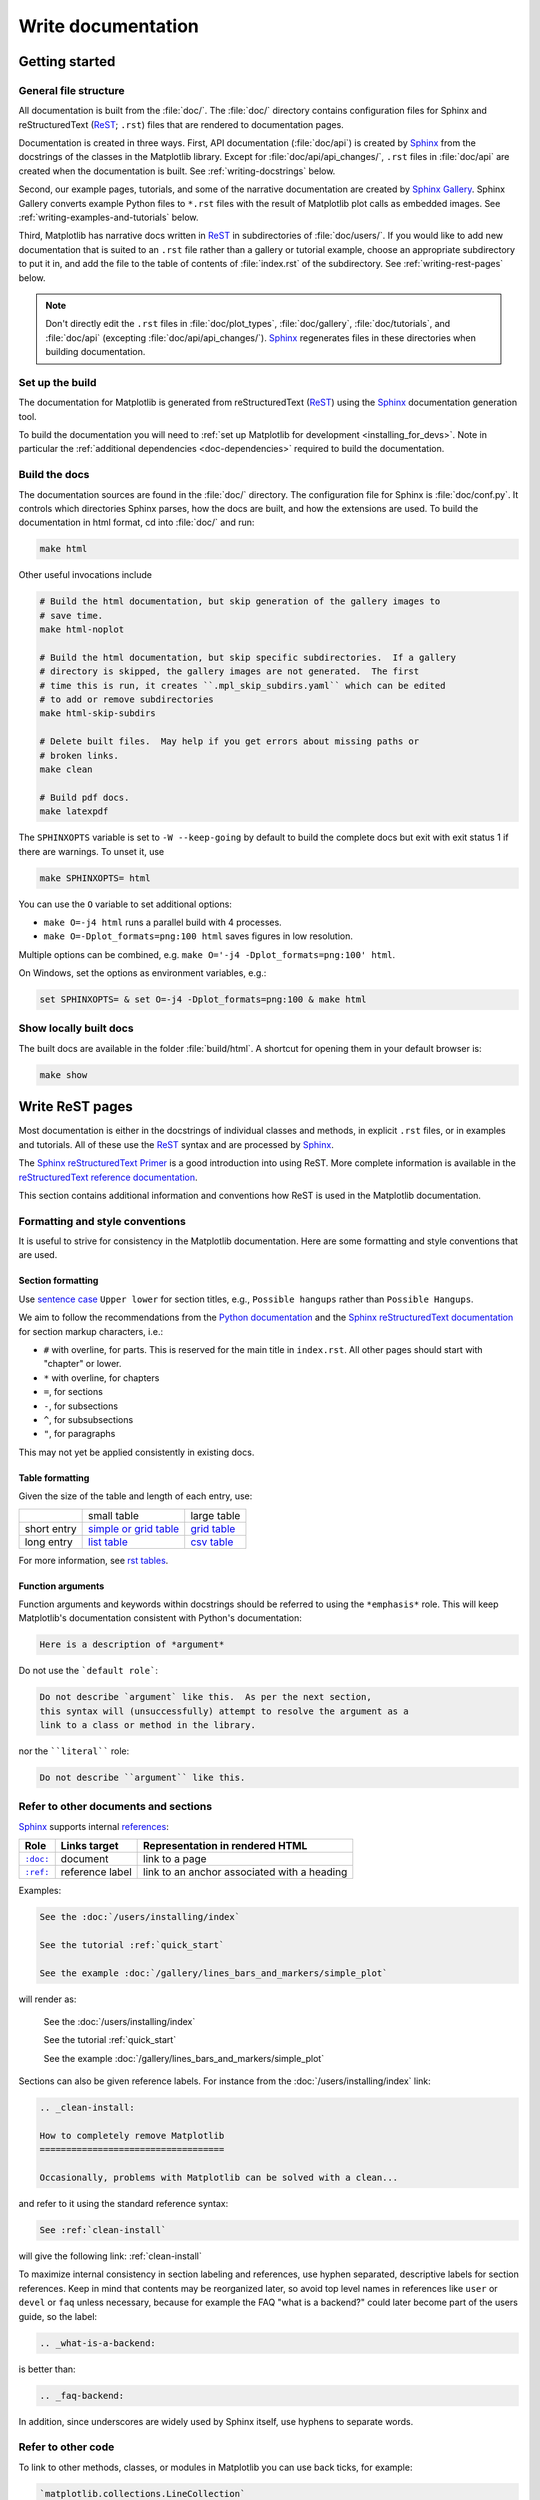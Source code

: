 .. redirect-from:: /devel/documenting_mpl

.. _documenting-matplotlib:

===================
Write documentation
===================

Getting started
===============

General file structure
----------------------

All documentation is built from the :file:`doc/`.  The :file:`doc/`
directory contains configuration files for Sphinx and reStructuredText
(ReST_; ``.rst``) files that are rendered to documentation pages.

Documentation is created in three ways.  First, API documentation
(:file:`doc/api`) is created by Sphinx_ from
the docstrings of the classes in the Matplotlib library.  Except for
:file:`doc/api/api_changes/`,  ``.rst`` files in :file:`doc/api` are created
when the documentation is built.  See :ref:`writing-docstrings` below.

Second, our example pages, tutorials, and some of the narrative documentation
are created by `Sphinx Gallery`_.  Sphinx Gallery converts example Python files
to ``*.rst`` files with the result of Matplotlib plot calls as embedded images.
See :ref:`writing-examples-and-tutorials` below.

Third, Matplotlib has narrative docs written in ReST_ in subdirectories of
:file:`doc/users/`.  If you would like to add new documentation that is suited
to an ``.rst`` file rather than a gallery or tutorial example, choose an
appropriate subdirectory to put it in, and add the file to the table of
contents of :file:`index.rst` of the subdirectory.  See
:ref:`writing-rest-pages` below.

.. note::

  Don't directly edit the ``.rst`` files in :file:`doc/plot_types`,
  :file:`doc/gallery`,  :file:`doc/tutorials`, and :file:`doc/api`
  (excepting :file:`doc/api/api_changes/`).  Sphinx_ regenerates
  files in these directories when building documentation.

Set up the build
----------------

The documentation for Matplotlib is generated from reStructuredText (ReST_)
using the Sphinx_ documentation generation tool.

To build the documentation you will need to
:ref:`set up Matplotlib for development <installing_for_devs>`. Note in
particular the :ref:`additional dependencies <doc-dependencies>` required to
build the documentation.

Build the docs
--------------

The documentation sources are found in the :file:`doc/` directory.
The configuration file for Sphinx is :file:`doc/conf.py`. It controls which
directories Sphinx parses, how the docs are built, and how the extensions are
used. To build the documentation in html format, cd into :file:`doc/` and run:

.. code-block:: sh

   make html

Other useful invocations include

.. code-block:: sh

   # Build the html documentation, but skip generation of the gallery images to
   # save time.
   make html-noplot

   # Build the html documentation, but skip specific subdirectories.  If a gallery
   # directory is skipped, the gallery images are not generated.  The first
   # time this is run, it creates ``.mpl_skip_subdirs.yaml`` which can be edited
   # to add or remove subdirectories
   make html-skip-subdirs

   # Delete built files.  May help if you get errors about missing paths or
   # broken links.
   make clean

   # Build pdf docs.
   make latexpdf

The ``SPHINXOPTS`` variable is set to ``-W --keep-going`` by default to build
the complete docs but exit with exit status 1 if there are warnings.  To unset
it, use

.. code-block:: sh

   make SPHINXOPTS= html

You can use the ``O`` variable to set additional options:

* ``make O=-j4 html`` runs a parallel build with 4 processes.
* ``make O=-Dplot_formats=png:100 html`` saves figures in low resolution.

Multiple options can be combined, e.g. ``make O='-j4 -Dplot_formats=png:100'
html``.

On Windows, set the options as environment variables, e.g.:

.. code-block:: bat

   set SPHINXOPTS= & set O=-j4 -Dplot_formats=png:100 & make html

Show locally built docs
-----------------------

The built docs are available in the folder :file:`build/html`. A shortcut
for opening them in your default browser is:

.. code-block:: sh

   make show

.. _writing-rest-pages:

Write ReST pages
================

Most documentation is either in the docstrings of individual
classes and methods, in explicit ``.rst`` files, or in examples and tutorials.
All of these use the ReST_ syntax and are processed by Sphinx_.

The `Sphinx reStructuredText Primer
<https://www.sphinx-doc.org/en/master/usage/restructuredtext/basics.html>`_ is
a good introduction into using ReST. More complete information is available in
the `reStructuredText reference documentation
<https://docutils.sourceforge.io/rst.html#reference-documentation>`_.

This section contains additional information and conventions how ReST is used
in the Matplotlib documentation.

Formatting and style conventions
--------------------------------

It is useful to strive for consistency in the Matplotlib documentation.  Here
are some formatting and style conventions that are used.

Section formatting
^^^^^^^^^^^^^^^^^^

Use `sentence case <https://apastyle.apa.org/style-grammar-guidelines/capitalization/sentence-case>`__
``Upper lower`` for section titles, e.g., ``Possible hangups`` rather than
``Possible Hangups``.

We aim to follow the recommendations from the
`Python documentation <https://devguide.python.org/documenting/#sections>`_
and the `Sphinx reStructuredText documentation <https://www.sphinx-doc.org/en/master/usage/restructuredtext/basics.html#sections>`_
for section markup characters, i.e.:

- ``#`` with overline, for parts. This is reserved for the main title in
  ``index.rst``. All other pages should start with "chapter" or lower.
- ``*`` with overline, for chapters
- ``=``, for sections
- ``-``, for subsections
- ``^``, for subsubsections
- ``"``, for paragraphs

This may not yet be applied consistently in existing docs.

Table formatting
^^^^^^^^^^^^^^^^
Given the size of the table and length of each entry, use:

+-------------+-------------------------------+--------------------+
|             | small table                   | large table        |
+-------------+-------------------------------+--------------------+
| short entry | `simple or grid table`_       | `grid table`_      |
+-------------+-------------------------------+--------------------+
| long entry  | `list table`_                 | `csv table`_       |
+-------------+-------------------------------+--------------------+

For more information, see `rst tables <https://www.sphinx-doc.org/en/master/usage/restructuredtext/directives.html#tables>`_.

.. _`simple or grid table`: https://www.sphinx-doc.org/en/master/usage/restructuredtext/basics.html#tables
.. _`grid table`: https://docutils.sourceforge.io/docs/ref/rst/restructuredtext.html#grid-tables
.. _`list table`: https://docutils.sourceforge.io/docs/ref/rst/directives.html#list-table
.. _`csv table`: https://docutils.sourceforge.io/docs/ref/rst/directives.html#csv-table-1

Function arguments
^^^^^^^^^^^^^^^^^^

Function arguments and keywords within docstrings should be referred to using
the ``*emphasis*`` role. This will keep Matplotlib's documentation consistent
with Python's documentation:

.. code-block:: rst

  Here is a description of *argument*

Do not use the ```default role```:

.. code-block:: rst

   Do not describe `argument` like this.  As per the next section,
   this syntax will (unsuccessfully) attempt to resolve the argument as a
   link to a class or method in the library.

nor the ````literal```` role:

.. code-block:: rst

   Do not describe ``argument`` like this.


.. _internal-section-refs:

Refer to other documents and sections
-------------------------------------

Sphinx_ supports internal references_:

==========  ===============  ===========================================
Role        Links target     Representation in rendered HTML
==========  ===============  ===========================================
|doc-dir|_  document         link to a page
|ref-dir|_  reference label  link to an anchor associated with a heading
==========  ===============  ===========================================

.. The following is a hack to have a link with literal formatting
   See https://stackoverflow.com/a/4836544

.. |doc-dir| replace:: ``:doc:``
.. _doc-dir: https://www.sphinx-doc.org/en/master/usage/restructuredtext/roles.html#role-doc
.. |ref-dir| replace:: ``:ref:``
.. _ref-dir: https://www.sphinx-doc.org/en/master/usage/restructuredtext/roles.html#role-ref

Examples:

.. code-block:: rst

   See the :doc:`/users/installing/index`

   See the tutorial :ref:`quick_start`

   See the example :doc:`/gallery/lines_bars_and_markers/simple_plot`

will render as:

  See the :doc:`/users/installing/index`

  See the tutorial :ref:`quick_start`

  See the example :doc:`/gallery/lines_bars_and_markers/simple_plot`

Sections can also be given reference labels.  For instance from the
:doc:`/users/installing/index` link:

.. code-block:: rst

   .. _clean-install:

   How to completely remove Matplotlib
   ===================================

   Occasionally, problems with Matplotlib can be solved with a clean...

and refer to it using the standard reference syntax:

.. code-block:: rst

   See :ref:`clean-install`

will give the following link: :ref:`clean-install`

To maximize internal consistency in section labeling and references,
use hyphen separated, descriptive labels for section references.
Keep in mind that contents may be reorganized later, so
avoid top level names in references like ``user`` or ``devel``
or ``faq`` unless necessary, because for example the FAQ "what is a
backend?" could later become part of the users guide, so the label:

.. code-block:: rst

   .. _what-is-a-backend:

is better than:

.. code-block:: rst

   .. _faq-backend:

In addition, since underscores are widely used by Sphinx itself, use
hyphens to separate words.

.. _referring-to-other-code:

Refer to other code
-------------------

To link to other methods, classes, or modules in Matplotlib you can use
back ticks, for example:

.. code-block:: rst

  `matplotlib.collections.LineCollection`

generates a link like this: `matplotlib.collections.LineCollection`.

*Note:* We use the sphinx setting ``default_role = 'obj'`` so that you don't
have to use qualifiers like ``:class:``, ``:func:``, ``:meth:`` and the likes.

Often, you don't want to show the full package and module name. As long as the
target is unambiguous you can simply leave them out:

.. code-block:: rst

  `.LineCollection`

and the link still works: `.LineCollection`.

If there are multiple code elements with the same name (e.g. ``plot()`` is a
method in multiple classes), you'll have to extend the definition:

.. code-block:: rst

  `.pyplot.plot` or `.Axes.plot`

These will show up as `.pyplot.plot` or `.Axes.plot`. To still show only the
last segment you can add a tilde as prefix:

.. code-block:: rst

  `~.pyplot.plot` or `~.Axes.plot`

will render as `~.pyplot.plot` or `~.Axes.plot`.

Other packages can also be linked via
`intersphinx <http://www.sphinx-doc.org/en/master/ext/intersphinx.html>`_:

.. code-block:: rst

  `numpy.mean`

will return this link: `numpy.mean`.  This works for Python, Numpy, Scipy,
and Pandas (full list is in :file:`doc/conf.py`).  If external linking fails,
you can check the full list of referenceable objects with the following
commands::

  python -m sphinx.ext.intersphinx 'https://docs.python.org/3/objects.inv'
  python -m sphinx.ext.intersphinx 'https://numpy.org/doc/stable/objects.inv'
  python -m sphinx.ext.intersphinx 'https://docs.scipy.org/doc/scipy/objects.inv'
  python -m sphinx.ext.intersphinx 'https://pandas.pydata.org/pandas-docs/stable/objects.inv'

.. _rst-figures-and-includes:

Include figures and files
-------------------------

Image files can directly included in pages with the ``image::`` directive.
e.g., :file:`tutorials/intermediate/constrainedlayout_guide.py` displays
a couple of static images::

  # .. image:: /_static/constrained_layout_1b.png
  #    :align: center


Files can be included verbatim.  For instance the ``LICENSE`` file is included
at :ref:`license-agreement` using ::

    .. literalinclude:: ../../LICENSE/LICENSE

The examples directory is copied to :file:`doc/gallery` by sphinx-gallery,
so plots from the examples directory can be included using

.. code-block:: rst

    .. plot:: gallery/lines_bars_and_markers/simple_plot.py

Note that the python script that generates the plot is referred to, rather than
any plot that is created.  Sphinx-gallery will provide the correct reference
when the documentation is built.

Tools for writing mathematical expressions
------------------------------------------

In most cases, you will likely want to use one of `Sphinx's builtin Math
extensions <https://www.sphinx-doc.org/en/master/usage/extensions/math.html>`__.
In rare cases we want the rendering of the mathematical text in the
documentation html to exactly match with the rendering of the mathematical
expression in the Matplotlib figure. In these cases, you can use the
`matplotlib.sphinxext.mathmpl` Sphinx extension (See also the
:doc:`../users/explain/text/mathtext` tutorial.)

.. _writing-docstrings:

Write docstrings
================

Most of the API documentation is written in docstrings. These are comment
blocks in source code that explain how the code works.

.. note::

   Some parts of the documentation do not yet conform to the current
   documentation style. If in doubt, follow the rules given here and not what
   you may see in the source code. Pull requests updating docstrings to
   the current style are very welcome.

All new or edited docstrings should conform to the `numpydoc docstring guide`_.
Much of the ReST_ syntax discussed above (:ref:`writing-rest-pages`) can be
used for links and references.  These docstrings eventually populate the
:file:`doc/api` directory and form the reference documentation for the
library.

Example docstring
-----------------

An example docstring looks like:

.. code-block:: python

    def hlines(self, y, xmin, xmax, colors=None, linestyles='solid',
               label='', **kwargs):
        """
        Plot horizontal lines at each *y* from *xmin* to *xmax*.

        Parameters
        ----------
        y : float or array-like
            y-indexes where to plot the lines.

        xmin, xmax : float or array-like
            Respective beginning and end of each line. If scalars are
            provided, all lines will have the same length.

        colors : list of colors, default: :rc:`lines.color`

        linestyles : {'solid', 'dashed', 'dashdot', 'dotted'}, optional

        label : str, default: ''

        Returns
        -------
        `~matplotlib.collections.LineCollection`

        Other Parameters
        ----------------
        data : indexable object, optional
            DATA_PARAMETER_PLACEHOLDER
        **kwargs :  `~matplotlib.collections.LineCollection` properties.

        See Also
        --------
        vlines : vertical lines
        axhline : horizontal line across the Axes
        """

See the `~.Axes.hlines` documentation for how this renders.

The Sphinx_ website also contains plenty of documentation_ concerning ReST
markup and working with Sphinx in general.

Formatting conventions
----------------------

The basic docstring conventions are covered in the `numpydoc docstring guide`_
and the Sphinx_ documentation.  Some Matplotlib-specific formatting conventions
to keep in mind:

Quote positions
^^^^^^^^^^^^^^^

The quotes for single line docstrings are on the same line (pydocstyle D200)::

    def get_linewidth(self):
        """Return the line width in points."""

The quotes for multi-line docstrings are on separate lines (pydocstyle D213)::

        def set_linestyle(self, ls):
        """
        Set the linestyle of the line.

        [...]
        """

Function arguments
^^^^^^^^^^^^^^^^^^

Function arguments and keywords within docstrings should be referred to
using the ``*emphasis*`` role. This will keep Matplotlib's documentation
consistent with Python's documentation:

.. code-block:: rst

  If *linestyles* is *None*, the default is 'solid'.

Do not use the ```default role``` or the ````literal```` role:

.. code-block:: rst

  Neither `argument` nor ``argument`` should be used.


Quotes for strings
^^^^^^^^^^^^^^^^^^

Matplotlib does not have a convention whether to use single-quotes or
double-quotes.  There is a mixture of both in the current code.

Use simple single or double quotes when giving string values, e.g.

.. code-block:: rst

  If 'tight', try to figure out the tight bbox of the figure.

  No ``'extra'`` literal quotes.

The use of extra literal quotes around the text is discouraged. While they
slightly improve the rendered docs, they are cumbersome to type and difficult
to read in plain-text docs.

Parameter type descriptions
^^^^^^^^^^^^^^^^^^^^^^^^^^^

The main goal for parameter type descriptions is to be readable and
understandable by humans. If the possible types are too complex use a
simplification for the type description and explain the type more
precisely in the text.

Generally, the `numpydoc docstring guide`_ conventions apply. The following
rules expand on them where the numpydoc conventions are not specific.

Use ``float`` for a type that can be any number.

Use ``(float, float)`` to describe a 2D position. The parentheses should be
included to make the tuple-ness more obvious.

Use ``array-like`` for homogeneous numeric sequences, which could
typically be a numpy.array. Dimensionality may be specified using ``2D``,
``3D``, ``n-dimensional``. If you need to have variables denoting the
sizes of the dimensions, use capital letters in brackets
(``(M, N) array-like``). When referring to them in the text they are easier
read and no special formatting is needed. Use ``array`` instead of
``array-like`` for return types if the returned object is indeed a numpy array.

``float`` is the implicit default dtype for array-likes. For other dtypes
use ``array-like of int``.

Some possible uses::

  2D array-like
  (N,) array-like
  (M, N) array-like
  (M, N, 3) array-like
  array-like of int

Non-numeric homogeneous sequences are described as lists, e.g.::

  list of str
  list of `.Artist`

Reference types
^^^^^^^^^^^^^^^

Generally, the rules from referring-to-other-code_ apply. More specifically:

Use full references ```~matplotlib.colors.Normalize``` with an
abbreviation tilde in parameter types. While the full name helps the
reader of plain text docstrings, the HTML does not need to show the full
name as it links to it. Hence, the ``~``-shortening keeps it more readable.

Use abbreviated links ```.Normalize``` in the text.

.. code-block:: rst

   norm : `~matplotlib.colors.Normalize`, optional
        A `.Normalize` instance is used to scale luminance data to 0, 1.

Default values
^^^^^^^^^^^^^^

As opposed to the numpydoc guide, parameters need not be marked as
*optional* if they have a simple default:

- use ``{name} : {type}, default: {val}`` when possible.
- use ``{name} : {type}, optional`` and describe the default in the text if
  it cannot be explained sufficiently in the recommended manner.

The default value should provide semantic information targeted at a human
reader. In simple cases, it restates the value in the function signature.
If applicable, units should be added.

.. code-block:: rst

   Prefer:
       interval : int, default: 1000ms
   over:
       interval : int, default: 1000

If *None* is only used as a sentinel value for "parameter not specified", do
not document it as the default. Depending on the context, give the actual
default, or mark the parameter as optional if not specifying has no particular
effect.

.. code-block:: rst

   Prefer:
       dpi : float, default: :rc:`figure.dpi`
   over:
       dpi : float, default: None

   Prefer:
       textprops : dict, optional
           Dictionary of keyword parameters to be passed to the
           `~matplotlib.text.Text` instance contained inside TextArea.
   over:
       textprops : dict, default: None
           Dictionary of keyword parameters to be passed to the
           `~matplotlib.text.Text` instance contained inside TextArea.


``See also`` sections
^^^^^^^^^^^^^^^^^^^^^

Sphinx automatically links code elements in the definition blocks of ``See
also`` sections. No need to use backticks there::

   See Also
   --------
   vlines : vertical lines
   axhline : horizontal line across the Axes

Wrap parameter lists
^^^^^^^^^^^^^^^^^^^^

Long parameter lists should be wrapped using a ``\`` for continuation and
starting on the new line without any indent (no indent because pydoc will
parse the docstring and strip the line continuation so that indent would
result in a lot of whitespace within the line):

.. code-block:: python

  def add_axes(self, *args, **kwargs):
      """
      ...

      Parameters
      ----------
      projection : {'aitoff', 'hammer', 'lambert', 'mollweide', 'polar', \
  'rectilinear'}, optional
          The projection type of the axes.

      ...
      """

Alternatively, you can describe the valid parameter values in a dedicated
section of the docstring.

rcParams
^^^^^^^^

rcParams can be referenced with the custom ``:rc:`` role:
:literal:`:rc:\`foo\`` yields ``rcParams["foo"] = 'default'``, which is a link
to the :file:`matplotlibrc` file description.

Setters and getters
-------------------

Artist properties are implemented using setter and getter methods (because
Matplotlib predates the Python `property` decorator).
By convention, these setters and getters are named ``set_PROPERTYNAME`` and
``get_PROPERTYNAME``; the list of properties thusly defined on an artist and
their values can be listed by the `~.pyplot.setp` and `~.pyplot.getp` functions.

The Parameters block of property setter methods is parsed to document the
accepted values, e.g. the docstring of `.Line2D.set_linestyle` starts with

.. code-block:: python

   def set_linestyle(self, ls):
       """
       Set the linestyle of the line.

       Parameters
       ----------
       ls : {'-', '--', '-.', ':', '', (offset, on-off-seq), ...}
           etc.
       """

which results in the following line in the output of ``plt.setp(line)`` or
``plt.setp(line, "linestyle")``::

    linestyle or ls: {'-', '--', '-.', ':', '', (offset, on-off-seq), ...}

In some rare cases (mostly, setters which accept both a single tuple and an
unpacked tuple), the accepted values cannot be documented in such a fashion;
in that case, they can be documented as an ``.. ACCEPTS:`` block, e.g. for
`.axes.Axes.set_xlim`:

.. code-block:: python

   def set_xlim(self, left=None, right=None):
       """
       Set the x-axis view limits.

       Parameters
       ----------
       left : float, optional
           The left xlim in data coordinates. Passing *None* leaves the
           limit unchanged.

           The left and right xlims may also be passed as the tuple
           (*left*, *right*) as the first positional argument (or as
           the *left* keyword argument).

           .. ACCEPTS: (bottom: float, top: float)

       right : float, optional
           etc.
       """

Note that the leading ``..`` makes the ``.. ACCEPTS:`` block a reST comment,
hiding it from the rendered docs.

Keyword arguments
-----------------

.. note::

  The information in this section is being actively discussed by the
  development team, so use the docstring interpolation only if necessary.
  This section has been left in place for now because this interpolation
  is part of the existing documentation.

Since Matplotlib uses a lot of pass-through ``kwargs``, e.g., in every function
that creates a line (`~.pyplot.plot`, `~.pyplot.semilogx`, `~.pyplot.semilogy`,
etc.), it can be difficult for the new user to know which ``kwargs`` are
supported.  Matplotlib uses a docstring interpolation scheme to support
documentation of every function that takes a ``**kwargs``.  The requirements
are:

1. single point of configuration so changes to the properties don't
   require multiple docstring edits.

2. as automated as possible so that as properties change, the docs
   are updated automatically.

The ``@_docstring.interpd`` decorator implements this.  Any function accepting
`.Line2D` pass-through ``kwargs``, e.g., `matplotlib.axes.Axes.plot`, can list
a summary of the `.Line2D` properties, as follows:

.. code-block:: python

  # in axes.py
  @_docstring.interpd
  def plot(self, *args, **kwargs):
      """
      Some stuff omitted

      Other Parameters
      ----------------
      scalex, scaley : bool, default: True
          These parameters determine if the view limits are adapted to the
          data limits. The values are passed on to `autoscale_view`.

      **kwargs : `.Line2D` properties, optional
          *kwargs* are used to specify properties like a line label (for
          auto legends), linewidth, antialiasing, marker face color.
          Example::

          >>> plot([1, 2, 3], [1, 2, 3], 'go-', label='line 1', linewidth=2)
          >>> plot([1, 2, 3], [1, 4, 9], 'rs', label='line 2')

          If you specify multiple lines with one plot call, the kwargs apply
          to all those lines. In case the label object is iterable, each
          element is used as labels for each set of data.

          Here is a list of available `.Line2D` properties:

          %(Line2D:kwdoc)s
      """

The ``%(Line2D:kwdoc)`` syntax makes ``interpd`` lookup an `.Artist` subclass
named ``Line2D``, and call `.artist.kwdoc` on that class.  `.artist.kwdoc`
introspects the subclass and summarizes its properties as a substring, which
gets interpolated into the docstring.

Note that this scheme does not work for decorating an Artist's ``__init__``, as
the subclass and its properties are not defined yet at that point.  Instead,
``@_docstring.interpd`` can be used to decorate the class itself -- at that
point, `.kwdoc` can list the properties and interpolate them into
``__init__.__doc__``.


Inherit docstrings
------------------

If a subclass overrides a method but does not change the semantics, we can
reuse the parent docstring for the method of the child class. Python does this
automatically, if the subclass method does not have a docstring.

Use a plain comment ``# docstring inherited`` to denote the intention to reuse
the parent docstring. That way we do not accidentally create a docstring in
the future::

    class A:
        def foo():
            """The parent docstring."""
            pass

    class B(A):
        def foo():
            # docstring inherited
            pass


.. _docstring-adding-figures:

Add figures
-----------

As above (see :ref:`rst-figures-and-includes`), figures in the examples gallery
can be referenced with a ``.. plot::`` directive pointing to the python script
that created the figure.  For instance the `~.Axes.legend` docstring references
the file :file:`examples/text_labels_and_annotations/legend.py`:

.. code-block:: python

    """
    ...

    Examples
    --------

    .. plot:: gallery/text_labels_and_annotations/legend.py
    """

Note that ``examples/text_labels_and_annotations/legend.py`` has been mapped to
``gallery/text_labels_and_annotations/legend.py``, a redirection that may be
fixed in future re-organization of the docs.

Plots can also be directly placed inside docstrings.  Details are in
:doc:`/api/sphinxext_plot_directive_api`.  A short example is:

.. code-block:: python

    """
    ...

    Examples
    --------

    .. plot::
       import matplotlib.image as mpimg
       img = mpimg.imread('_static/stinkbug.png')
       imgplot = plt.imshow(img)
    """

An advantage of this style over referencing an example script is that the
code will also appear in interactive docstrings.

.. _writing-examples-and-tutorials:

Write examples and tutorials
============================

Examples and tutorials are Python scripts that are run by `Sphinx Gallery`_.
Sphinx Gallery finds ``*.py`` files in source directories and runs the files to
create images and narrative that are embedded in ``*.rst`` files in a build
location of the :file:`doc/` directory.  Files in the build location should not
be directly edited as they will be overwritten by Sphinx gallery. Currently
Matplotlib has four galleries as follows:

===============================  ==========================
Source location                  Build location
===============================  ==========================
:file:`galleries/plot_types`     :file:`doc/plot_types`
:file:`galleries/examples`       :file:`doc/gallery`
:file:`galleries/tutorials`      :file:`doc/tutorials`
:file:`galleries/users_explain`  :file:`doc/users/explain`
===============================  ==========================

The first three are traditional galleries.  The last,
:file:`galleries/users_explain`, is a mixed gallery where some of the files are
raw ``*.rst`` files and some are ``*.py`` files; Sphinx Gallery just copies
these ``*.rst`` files from the source location to the build location (see
:ref:`raw_restructured_gallery`, below).

In the Python files, to exclude an example from having a plot generated, insert
"sgskip" somewhere in the filename.

Format examples
---------------

The format of these files is relatively straightforward.  Properly
formatted comment blocks are treated as ReST_ text, the code is
displayed, and figures are put into the built page.  Matplotlib uses the
``# %%`` section separator so that IDEs will identify "code cells" to make
it easy to re-run sub-sections of the example.

For instance the example :doc:`/gallery/lines_bars_and_markers/simple_plot`
example is generated from
:file:`/galleries/examples/lines_bars_and_markers/simple_plot.py`, which looks
like:

.. code-block:: python

    """
    ===========
    Simple Plot
    ===========

    Create a simple plot.
    """
    import matplotlib.pyplot as plt
    import numpy as np

    # Data for plotting
    t = np.arange(0.0, 2.0, 0.01)
    s = 1 + np.sin(2 * np.pi * t)

    # Note that using plt.subplots below is equivalent to using
    # fig = plt.figure and then ax = fig.add_subplot(111)
    fig, ax = plt.subplots()
    ax.plot(t, s)

    ax.set(xlabel='time (s)', ylabel='voltage (mV)',
           title='About as simple as it gets, folks')
    ax.grid()
    plt.show()

The first comment block is treated as ReST_ text.  The other comment blocks
render as comments in :doc:`/gallery/lines_bars_and_markers/simple_plot`.

Tutorials are made with the exact same mechanism, except they are longer, and
typically have more than one comment block (i.e. :ref:`quick_start`).  The
first comment block can be the same as the example above.  Subsequent blocks of
ReST text are delimited by the line ``# %%`` :

.. code-block:: python

    """
    ===========
    Simple Plot
    ===========

    Create a simple plot.
    """
    ...
    ax.grid()
    plt.show()

    # %%
    # Second plot
    # ===========
    #
    # This is a second plot that is very nice

    fig, ax = plt.subplots()
    ax.plot(np.sin(range(50)))

In this way text, code, and figures are output in a "notebook" style.

.. _sample-data:

Sample data
-----------

When sample data comes from a public dataset, please cite the source of the
data. Sample data should be written out in the code. When this is not
feasible, the data can be loaded using `.cbook.get_sample_data`.

.. code-block:: python

    import matplotlib.cbook as cbook
    fh = cbook.get_sample_data('mydata.dat')


If the data is too large to be included in the code, it should be added to
:file:`lib/matplotlib/mpl-data/sample_data/`

Create mini-gallery
-------------------

The showcased Matplotlib functions should be listed in an admonition at the
bottom as follows

.. code-block:: python

    # %%
    #
    # .. admonition:: References
    #
    #    The use of the following functions, methods, classes and modules is shown
    #    in this example:
    #
    #    - `matplotlib.axes.Axes.fill` / `matplotlib.pyplot.fill`
    #    - `matplotlib.axes.Axes.axis` / `matplotlib.pyplot.axis`

This allows sphinx-gallery to place an entry to the example in the
mini-gallery of the mentioned functions. Whether or not a function is mentioned
here should be decided depending on if a mini-gallery link prominently helps
to illustrate that function; e.g. mention ``matplotlib.pyplot.subplots`` only
in examples that are about laying out subplots, not in every example that uses
it.

Functions that exist in ``pyplot`` as well as in Axes or Figure should mention
both references no matter which one is used in the example code. The ``pyplot``
reference should always be the second to mention; see the example above.


Order examples
--------------

The order of the sections of the :ref:`tutorials` and the :ref:`gallery`, as
well as the order of the examples within each section are determined in a
two step process from within the :file:`/doc/sphinxext/gallery_order.py`:

* *Explicit order*: This file contains a list of folders for the section order
  and a list of examples for the subsection order. The order of the items
  shown in the doc pages is the order those items appear in those lists.
* *Implicit order*: If a folder or example is not in those lists, it will be
  appended after the explicitly ordered items and all of those additional
  items will be ordered by pathname (for the sections) or by filename
  (for the subsections).

As a consequence, if you want to let your example appear in a certain
position in the gallery, extend those lists with your example.
In case no explicit order is desired or necessary, still make sure
to name your example consistently, i.e. use the main function or subject
of the example as first word in the filename; e.g. an image example
should ideally be named similar to :file:`imshow_mynewexample.py`.

.. _raw_restructured_gallery:

Raw restructured text files in the gallery
------------------------------------------

`Sphinx Gallery`_ folders usually consist of a ``README.txt`` and a series of
Python source files that are then translated to an ``index.rst`` file and a
series of ``example_name.rst`` files in the :file:`doc/` subdirectories.
However, Sphinx Gallery also allows raw ``*.rst`` files to be passed through a
gallery (see `Manually passing files`_ in the Sphinx Gallery documentation). We
use this feature in :file:`galleries/users_explain`, where, for instance,
:file:`galleries/users_explain/colors` is a regular Sphinx Gallery
subdirectory, but  :file:`galleries/users_explain/artists` has a mix of
``*.rst`` and ``*py`` files.  For mixed subdirectories like this, we must add
any ``*.rst`` files to a ``:toctree:``, either in the ``README.txt`` or in a
manual ``index.rst``.

Miscellaneous
=============

Move documentation
------------------

Sometimes it is desirable to move or consolidate documentation.  With no
action this will lead to links either going dead (404) or pointing to old
versions of the documentation.  Preferable is to replace the old page
with an html refresh that immediately redirects the viewer to the new
page. So, for example we move ``/doc/topic/old_info.rst`` to
``/doc/topic/new_info.rst``.  We remove ``/doc/topic/old_info.rst`` and
in ``/doc/topic/new_info.rst`` we insert a ``redirect-from`` directive that
tells sphinx to still make the old file with the html refresh/redirect in it
(probably near the top of the file to make it noticeable)

.. code-block:: rst

   .. redirect-from:: /topic/old_info

In the built docs this will yield an html file
``/build/html/topic/old_info.html`` that has a refresh to ``new_info.html``.
If the two files are in different subdirectories:

.. code-block:: rst

   .. redirect-from:: /old_topic/old_info2

will yield an html file ``/build/html/old_topic/old_info2.html`` that has a
(relative) refresh to ``../topic/new_info.html``.

Use the full path for this directive, relative to the doc root at
``https://matplotlib.org/stable/``.  So ``/old_topic/old_info2`` would be
found by users at ``http://matplotlib.org/stable/old_topic/old_info2``.
For clarity, do not use relative links.


.. _inheritance-diagrams:

Generate inheritance diagrams
-----------------------------

Class inheritance diagrams can be generated with the Sphinx
`inheritance-diagram`_ directive.

.. _inheritance-diagram: https://www.sphinx-doc.org/en/master/usage/extensions/inheritance.html

Example:

.. code-block:: rst

    .. inheritance-diagram:: matplotlib.patches matplotlib.lines matplotlib.text
       :parts: 2

.. inheritance-diagram:: matplotlib.patches matplotlib.lines matplotlib.text
   :parts: 2


Navbar and style
----------------

Matplotlib has a few subprojects that share the same navbar and style, so these
are centralized as a sphinx theme at
`mpl_sphinx_theme <https://github.com/matplotlib/mpl-sphinx-theme>`_.  Changes to the
style or topbar should be made there to propagate across all subprojects.

.. TODO: Add section about uploading docs

.. _ReST: https://docutils.sourceforge.io/rst.html
.. _Sphinx: http://www.sphinx-doc.org
.. _documentation: https://www.sphinx-doc.org/en/master/contents.html
.. _index: http://www.sphinx-doc.org/markup/para.html#index-generating-markup
.. _`Sphinx Gallery`: https://sphinx-gallery.readthedocs.io/en/latest/
.. _references: https://www.sphinx-doc.org/en/stable/usage/restructuredtext/roles.html
.. _`numpydoc docstring guide`: https://numpydoc.readthedocs.io/en/latest/format.html
.. _`Manually passing files`: https://sphinx-gallery.github.io/stable/configuration.html#manually-passing-files
